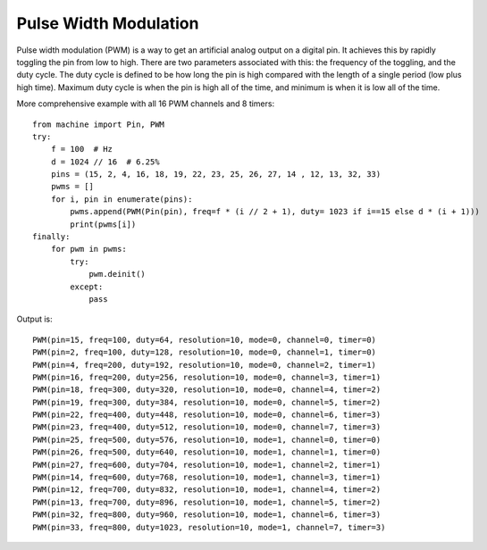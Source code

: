 .. _esp32_pwm: 

Pulse Width Modulation
======================

Pulse width modulation (PWM) is a way to get an artificial analog output on a
digital pin.  It achieves this by rapidly toggling the pin from low to high.
There are two parameters associated with this: the frequency of the toggling,
and the duty cycle.  The duty cycle is defined to be how long the pin is high
compared with the length of a single period (low plus high time).  Maximum
duty cycle is when the pin is high all of the time, and minimum is when it is
low all of the time.

More comprehensive example with all 16 PWM channels and 8 timers::

    from machine import Pin, PWM
    try:
        f = 100  # Hz
        d = 1024 // 16  # 6.25%
        pins = (15, 2, 4, 16, 18, 19, 22, 23, 25, 26, 27, 14 , 12, 13, 32, 33)
        pwms = []
        for i, pin in enumerate(pins):
            pwms.append(PWM(Pin(pin), freq=f * (i // 2 + 1), duty= 1023 if i==15 else d * (i + 1)))
            print(pwms[i])
    finally:
        for pwm in pwms:
            try:
                pwm.deinit()
            except:
                pass

Output is::

    PWM(pin=15, freq=100, duty=64, resolution=10, mode=0, channel=0, timer=0)
    PWM(pin=2, freq=100, duty=128, resolution=10, mode=0, channel=1, timer=0)
    PWM(pin=4, freq=200, duty=192, resolution=10, mode=0, channel=2, timer=1)
    PWM(pin=16, freq=200, duty=256, resolution=10, mode=0, channel=3, timer=1)
    PWM(pin=18, freq=300, duty=320, resolution=10, mode=0, channel=4, timer=2)
    PWM(pin=19, freq=300, duty=384, resolution=10, mode=0, channel=5, timer=2)
    PWM(pin=22, freq=400, duty=448, resolution=10, mode=0, channel=6, timer=3)
    PWM(pin=23, freq=400, duty=512, resolution=10, mode=0, channel=7, timer=3)
    PWM(pin=25, freq=500, duty=576, resolution=10, mode=1, channel=0, timer=0)
    PWM(pin=26, freq=500, duty=640, resolution=10, mode=1, channel=1, timer=0)
    PWM(pin=27, freq=600, duty=704, resolution=10, mode=1, channel=2, timer=1)
    PWM(pin=14, freq=600, duty=768, resolution=10, mode=1, channel=3, timer=1)
    PWM(pin=12, freq=700, duty=832, resolution=10, mode=1, channel=4, timer=2)
    PWM(pin=13, freq=700, duty=896, resolution=10, mode=1, channel=5, timer=2)
    PWM(pin=32, freq=800, duty=960, resolution=10, mode=1, channel=6, timer=3)
    PWM(pin=33, freq=800, duty=1023, resolution=10, mode=1, channel=7, timer=3)
